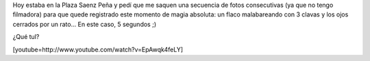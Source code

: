 .. link:
.. description:
.. tags: arte, circo, fotos
.. date: 2012/09/14 20:23:22
.. title: Malabarista ciego
.. slug: malabarista-ciego

Hoy estaba en la Plaza Saenz Peña y pedí que me saquen una secuencia de
fotos consecutivas (ya que no tengo filmadora) para que quede registrado
este momento de magia absoluta: un flaco malabareando con 3 clavas y los
ojos cerrados por un rato... En este caso, 5 segundos ;)

¿Qué tul?

[youtube=http://www.youtube.com/watch?v=EpAwqk4feLY]
